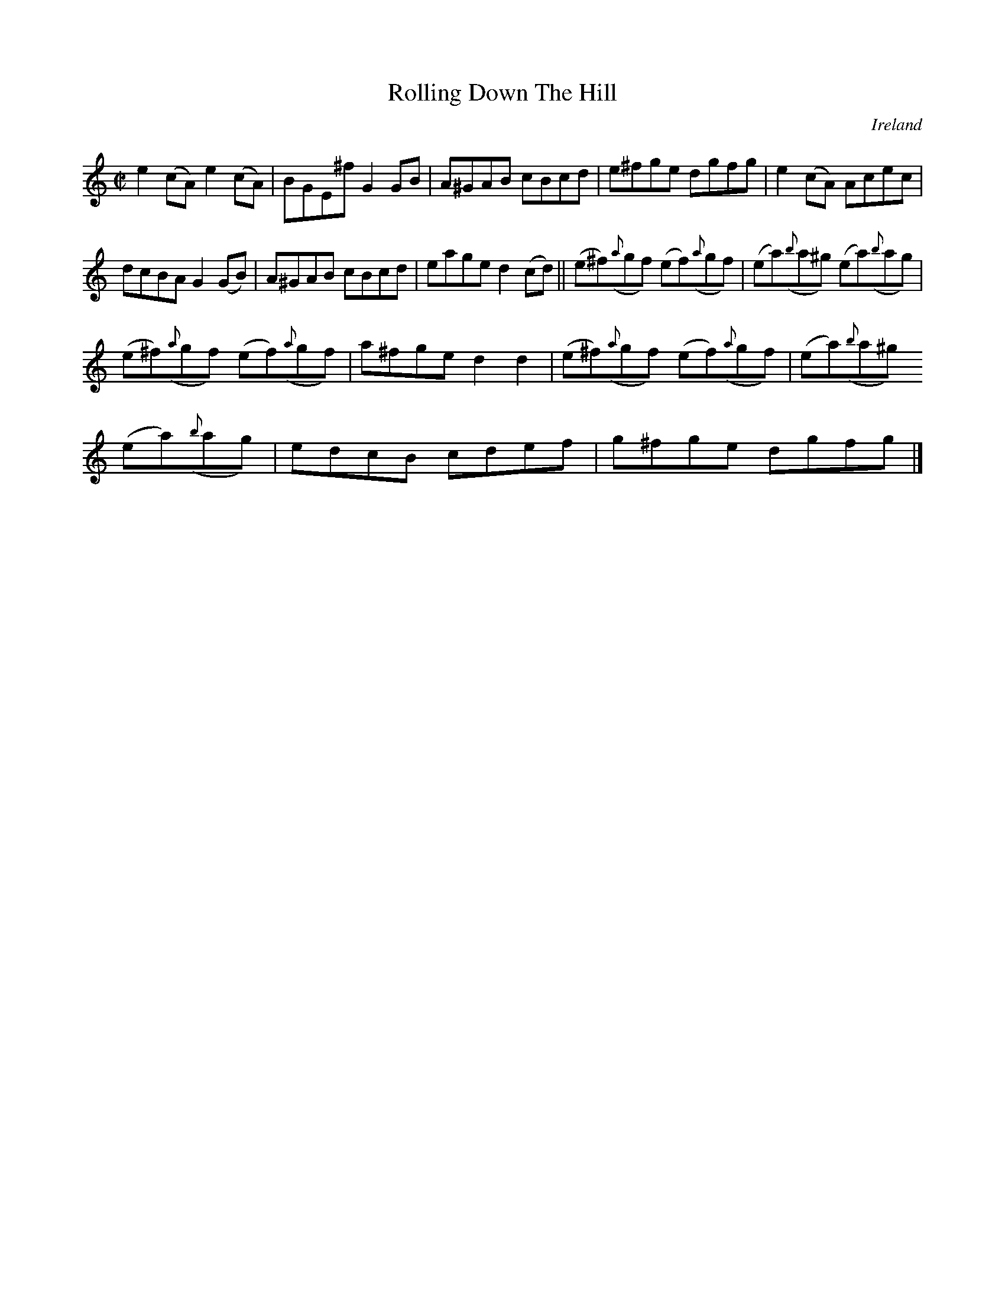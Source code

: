 X:726
T:Rolling Down The Hill
N:anon.
O:Ireland
B:Francis O'Neill: "The Dance Music of Ireland" (1907) no. 727
R:Reel
Z:Transcribed by Frank Nordberg - http://www.musicaviva.com
N:Music Aviva - The Internet center for free sheet music downloads
M:C|
L:1/8
K:Am
e2 (cA) e2(cA)|BGE^f G2GB|A^GAB cBcd|e^fge dgfg|e2(cA) Acec|
dcBA G2 (GB)|A^GAB cBcd|eage d2 (cd)||(e^f)({a}gf) (ef)({a}gf)|(ea)({b}a^g) (ea)({b}ag)|
(e^f)({a}gf) (ef)({a}gf)|a^fge d2d2|(e^f)({a}gf) (ef)({a}gf)|(ea)({b}a^g)
 (ea)({b}ag)|edcB cdef|g^fge dgfg|]
